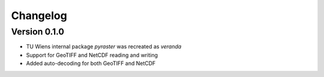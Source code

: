 =========
Changelog
=========

Version 0.1.0
=============
- TU Wiens internal package `pyraster` was recreated as `veranda`
- Support for GeoTIFF and NetCDF reading and writing
- Added auto-decoding for both GeoTIFF and NetCDF
